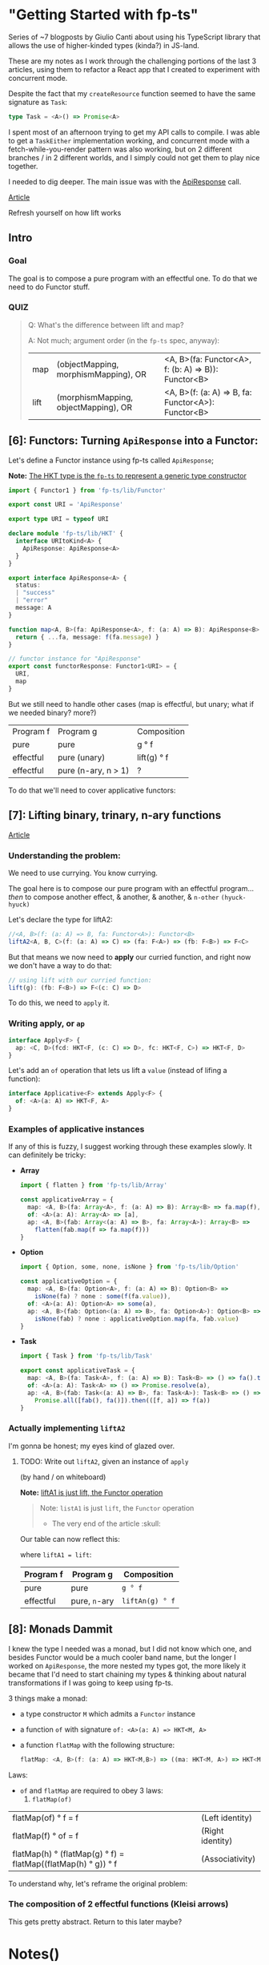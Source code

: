 
* "Getting Started with fp-ts"

Series of ~7 blogposts by Giulio Canti about using his TypeScript library that
allows the use of higher-kinded types (kinda?) in JS-land.

These are my notes as I work through the challenging portions of the last 3
articles, using them to refactor a React app that I created to experiment with
concurrent mode.

Despite the fact that my =createResource= function seemed to have the same
signature as =Task=:

#+BEGIN_SRC typescript
type Task = <A>() => Promise<A>
#+END_SRC

I spent most of an afternoon trying to get my API calls to compile. I was able
to get a =TaskEither= implementation working, and concurrent mode with a
fetch-while-you-render pattern was also working, but on 2 different branches /
in 2 different worlds, and I simply could not get them to play nice together.

I needed to dig deeper. The main issue was with the _ApiResponse_ call.


[[https://dev.to/gcanti/getting-started-with-fp-ts-functor-36ek][Article]]

Refresh yourself on how lift works

** Intro


*** Goal

The goal is to compose a pure program with an effectful one. To do that we need
to do Functor stuff.


*** QUIZ

#+BEGIN_QUOTE
Q: What's the difference between lift and map?


A: Not much; argument order (in the =fp-ts= spec, anyway):

|------+--------------------------------------+-----------------------------------------------------|
| map  | (objectMapping, morphismMapping), OR | <A, B>(fa: Functor<A>, f: (b: A) => B)): Functor<B> |
| lift | (morphismMapping, objectMapping), OR | <A, B>(f: (a: A) => B, fa: Functor<A>): Functor<B>  |
#+END_QUOTE


** [6]: Functors: Turning =ApiResponse= into a Functor:


Let's define a Functor instance using fp-ts called =ApiResponse=;

*Note:* _The HKT type is the =fp-ts= to represent a generic type constructor_

#+BEGIN_SRC typescript
import { Functor1 } from 'fp-ts/lib/Functor'

export const URI = 'ApiResponse'

export type URI = typeof URI

declare module 'fp-ts/lib/HKT' {
  interface URItoKind<A> {
    ApiResponse: ApiResponse<A>
  }
}

export interface ApiResponse<A> {
  status:
  | "success"
  | "error"
  message: A
}

function map<A, B>(fa: ApiResponse<A>, f: (a: A) => B): ApiResponse<B> {
  return { ...fa, message: f(fa.message) }
}

// functor instance for "ApiResponse"
export const functorResponse: Functor1<URI> = {
  URI,
  map
}
#+END_SRC

But we still need to handle other cases (map is effectful, but unary; what if we
needed binary? more?)

 | Program f | Program g           | Composition |
 | pure      | pure                | g ° f       |
 | effectful | pure (unary)        | lift(g) ° f |
 | effectful | pure (n-ary, n > 1) | ?           |

 To do that we'll need to cover applicative functors:

** [7]: Lifting binary, trinary, n-ary functions

[[https://dev.to/gcanti/getting-started-with-fp-ts-applicative-1kb3][Article]]

*** Understanding the problem:

We need to use currying. You know currying.

The goal here is to compose our pure program with an effectful program... /then/
to compose another effect, & another, & another, & =n-other= ~(hyuck-hyuck)~

Let's declare the type for liftA2:

#+BEGIN_SRC typescript
//<A, B>(f: (a: A) => B, fa: Functor<A>): Functor<B>
liftA2<A, B, C>(f: (a: A) => C) => (fa: F<A>) => (fb: F<B>) => F<C>
#+END_SRC

But that means we now need to *apply* our curried function, and right now we
don't have a way to do that:

#+BEGIN_SRC typescript
// using lift with our curried function:
lift(g): (fb: F<B>) => F<(c: C) => D>
#+END_SRC

To do this, we need to =apply= it.

*** Writing apply, or =ap=

#+BEGIN_SRC typescript
interface Apply<F> {
  ap: <C, D>(fcd: HKT<F, (c: C) => D>, fc: HKT<F, C>) => HKT<F, D>
}
#+END_SRC

Let's add an =of= operation that lets us lift a =value= (instead of lifing a
function):

#+BEGIN_SRC typescript
interface Applicative<F> extends Apply<F> {
  of: <A>(a: A) => HKT<F, A>
}
#+END_SRC


*** Examples of applicative instances

If any of this is fuzzy, I suggest working through these examples slowly. It can
definitely be tricky:

- *Array*

  #+BEGIN_SRC typescript
import { flatten } from 'fp-ts/lib/Array'

const applicativeArray = {
  map: <A, B>(fa: Array<A>, f: (a: A) => B): Array<B> => fa.map(f),
  of: <A>(a: A): Array<A> => [a],
  ap: <A, B>(fab: Array<(a: A) => B>, fa: Array<A>): Array<B> =>
    flatten(fab.map(f => fa.map(f)))
}
  #+END_SRC

- *Option*

  #+BEGIN_SRC typescript
import { Option, some, none, isNone } from 'fp-ts/lib/Option'

const applicativeOption = {
  map: <A, B>(fa: Option<A>, f: (a: A) => B): Option<B> =>
    isNone(fa) ? none : some(f(fa.value)),
  of: <A>(a: A): Option<A> => some(a),
  ap: <A, B>(fab: Option<(a: A) => B>, fa: Option<A>): Option<B> =>
    isNone(fab) ? none : applicativeOption.map(fa, fab.value)
}
  #+END_SRC

- *Task*

  #+BEGIN_SRC typescript
import { Task } from 'fp-ts/lib/Task'

export const applicativeTask = {
  map: <A, B>(fa: Task<A>, f: (a: A) => B): Task<B> => () => fa().then(f),
  of: <A>(a: A): Task<A> => () => Promise.resolve(a),
  ap: <A, B>(fab: Task<(a: A) => B>, fa: Task<A>): Task<B> => () =>
    Promise.all([fab(), fa()]).then(([f, a]) => f(a))
}
  #+END_SRC

*** Actually implementing =liftA2=

I'm gonna be honest; my eyes kind of glazed over.

**** TODO: Write out =liftA2=, given an instance of =apply=
(by hand / on whiteboard)

**Note:** _liftA1 is just lift, the Functor operation_

#+BEGIN_QUOTE
Note: =listA1= is just =lift=, the =Functor= operation

- The very end of the article :skull:
#+END_QUOTE

Our table can now reflect this:

where =liftA1 = lift=:

| Program f | Program g     | Composition     |
|-----------+---------------+-----------------|
| pure      | pure          | =g ° f=         |
| effectful | pure, =n=-ary | =liftAn(g) ° f= |



** [8]: Monads Dammit

I knew the type I needed was a monad, but I did not know which one, and besides
Functor would be a much cooler band name, but the longer I worked on
=ApiResponse=, the more nested my types got, the more likely it became that I'd
need to start chaining my types & thinking about natural transformations if I
was going to keep using fp-ts.

3 things make a monad:
- a type constructor =M= which admits a =Functor= instance
- a function =of= with signature =of: <A>(a: A) => HKT<M, A>=
- a function =flatMap= with the following structure:

    #+BEGIN_SRC typescript
    flatMap: <A, B>(f: (a: A) => HKT<M,B>) => ((ma: HKT<M, A>) => HKT<M, B>)
    #+END_SRC

Laws:

- =of= and =flatMap= are required to obey 3 laws:
  1. =flatMap(of)=
| flatMap(of) ° f = f                                            | (Left identity)  |
| flatMap(f)  ° of = f                                           | (Right identity) |
| flatMap(h)  ° (flatMap(g) ° f) = flatMap((flatMap(h) ° g)) ° f | (Associativity)  |

To understand why, let's reframe the original problem:

*** The composition of 2 effectful functions (Kleisi arrows)

This gets pretty abstract. Return to this later maybe?















* Notes()



** Semigroups


*** Property of associativity

#+BEGIN_QUOTE
Sub computations can be run in parallel mode.
#+END_QUOTE

Associative operations, if I've understanding properly, can run concurrently.


*** Free semigroup

[[file:readme.org#717][The free semigroup of =A= thus is simply the semigroup whose elements are all the possible finite and non-empty combinations of =A= elements.]]

** ADTs

#+BEGIN_QUOTE
  In computer programming, especially functional programming and type
  theory, an algebraic data type is a kind of composite type, i.e., *a
  type formed by combining other types*.
#+END_QUOTE


*** COMMENT Product types

Definition:

#+BEGIN_QUOTE
*`A product type is a collection of types Ti indexed by a set =I=*
#+END_QUOTE

Indexed by a set =I= is defined in the examples below:

Examples of product types:

1. =n-tuples=

   where =I= is an interval of natural numbers;

   (basically, the way an Array in JS is just an object whos keys are indices))

2. =structs=

   where =I= is a set of labels


Let's use these to make types:

#+BEGIN_SRC typescript
// tuple:
type MyTuple = [string, number]
type MyFirst = MyTuple[0] // string
type MyLast = MyTuple[1] // number


// struct
interface Dude {
  name: string
  dob: number
}
type Name = Dude['name'] // string
#+END_SRC

- *Note:* Note the TS syntax for When creating a type from a Struct's label (interface's key), we
  access 


*** Sum types

Sum types can be *polymorphic* and *recursive*.


#+BEGIN_EXAMPLE
  const fold = <A, R>(
    onNil: () => R,
    onCons: (head: A, tail: List<A>) => R
  ) => (fa: List<A>): R =>
    fa.type === 'Nil' ? onNil() : onCons(fa.head, fa.tail)
#+END_EXAMPLE
K
* ADTs and functional error-handling
  :PROPERTIES:
  :CUSTOM_ID: adts-and-functional-error-handling
  :END:

A good first step when writing an application or feature is to define
it's domain model. TypeScript offers many tools that help accomplishing
this task. *Algebraic Data Types* (in short, ADTs) are one of these
tools.

#+BEGIN_HTML
  <!--
    What are the other tools?
  -->
#+END_HTML

** What is an ADT?
   :PROPERTIES:
   :CUSTOM_ID: what-is-an-adt
   :END:

#+BEGIN_QUOTE
  In computer programming, especially functional programming and type
  theory, an algebraic data type is a kind of composite type, i.e., *a
  type formed by combining other types*.
#+END_QUOTE

Two common families of algebraic data types are:

- *product types*
- *sum types*

Let's begin with the more familiar ones: product types.

** Product types
   :PROPERTIES:
   :CUSTOM_ID: product-types
   :END:

A product type is a collection of types Ti indexed by a set =I=.

Two members of this family are =n=-tuples, where =I= is an interval of
natural numbers:

#+BEGIN_EXAMPLE
  type Tuple1 = [string] // I = [0]
  type Tuple2 = [string, number] // I = [0, 1]
  type Tuple3 = [string, number, boolean] // I = [0, 1, 2]

  // Accessing by index
  type Fst = Tuple2[0] // string
  type Snd = Tuple2[1] // number
#+END_EXAMPLE

and structs, where =I= is a set of labels:

#+BEGIN_EXAMPLE
  // I = {"name", "age"}
  interface Person {
    name: string
    age: number
  }

  // Accessing by label
  type Name = Person['name'] // string
  type Age = Person['age'] // number
#+END_EXAMPLE

*** Why "product" types?
    :PROPERTIES:
    :CUSTOM_ID: why-product-types
    :END:

If we label with =C(A)= the number of elements of type =A= (also called
in mathematics, *cardinality*), then the following identities hold true:

#+BEGIN_EXAMPLE
  C([A, B]) = C(A) * C(B)
#+END_EXAMPLE

#+BEGIN_QUOTE
  the cardinality of a product is the product of the cardinalities
#+END_QUOTE

*Example*

#+BEGIN_EXAMPLE
  type Hour = 1 | 2 | 3 | 4 | 5 | 6 | 7 | 8 | 9 | 10 | 11 | 12
  type Period = 'AM' | 'PM'
  type Clock = [Hour, Period]
#+END_EXAMPLE

Type =Clock= has =12 * 2 = 24= elements.

*** When can I use a product type?
    :PROPERTIES:
    :CUSTOM_ID: when-can-i-use-a-product-type
    :END:

Each time it's components are *independent*.

#+BEGIN_EXAMPLE
  type Clock = [Hour, Period]
#+END_EXAMPLE

Here =Hour= and =Period= are independent: the value of =Hour= does not
change the value of =Period=. Every legal pair of =[Hour, Period]= makes
"sense" and is legal.

** Sum types
   :PROPERTIES:
   :CUSTOM_ID: sum-types
   :END:

A sum type is a a data type that can hold a value of different (but
limited) types. Only one of these types can be used in a single instance
and there is generally a "tag" value differentiating those types.

In TypeScript official docs those are called /tagged union types/.

*Example* (redux actions)

#+BEGIN_EXAMPLE
  type Action =
    | {
        type: 'ADD_TODO'
        text: string
      }
    | {
        type: 'UPDATE_TODO'
        id: number
        text: string
        completed: boolean
      }
    | {
        type: 'DELETE_TODO'
        id: number
      }
#+END_EXAMPLE

The =type= tag makes sure every member of the union is disjointed.

*Note*. The name of the field that acts as a tag is chosen by the
developer. It doesn't have to be "type".

*** Constructors
    :PROPERTIES:
    :CUSTOM_ID: constructors
    :END:

A sum type with =n= elements needs at least =n= *constructors*, one for
each member:

#+BEGIN_EXAMPLE
  const add = (text: string): Action => ({
    type: 'ADD_TODO',
    text
  })

  const update = (
    id: number,
    text: string,
    completed: boolean
  ): Action => ({
    type: 'UPDATE_TODO',
    id,
    text,
    completed
  })

  const del = (id: number): Action => ({
    type: 'DELETE_TODO',
    id
  })
#+END_EXAMPLE

Sum types can be *polymorphic* and *recursive*.

*Example* (linked lists)

#+BEGIN_EXAMPLE
  //        ↓ type parameter
  type List<A> =
    | { type: 'Nil' }
    | { type: 'Cons'; head: A; tail: List<A> }
  //                                                              ↑ recursion
#+END_EXAMPLE

*** Pattern matching
    :PROPERTIES:
    :CUSTOM_ID: pattern-matching
    :END:

JavaScript doesn't have
[[https://github.com/tc39/proposal-pattern-matching][pattern matching]]
(neither does TypeScript) but we can simulate it with a =fold= function:

#+BEGIN_EXAMPLE
  const fold = <A, R>(
    onNil: () => R,
    onCons: (head: A, tail: List<A>) => R
  ) => (fa: List<A>): R =>
    fa.type === 'Nil' ? onNil() : onCons(fa.head, fa.tail)
#+END_EXAMPLE

*Note*. TypeScript offers a great feature for sum types: *exhaustive
check*. The type checker is able to infer if all the cases are covered.

*Example* (calculate the length of a =List= recursively)

#+BEGIN_EXAMPLE
  const length: <A>(fa: List<A>) => number = fold(
    () => 0,
    (_, tail) => 1 + length(tail)
  )
#+END_EXAMPLE

*** Why "sum" types?
    :PROPERTIES:
    :CUSTOM_ID: why-sum-types
    :END:

Because the following identity holds true:

#+BEGIN_EXAMPLE
  C(A | B) = C(A) + C(B)
#+END_EXAMPLE

#+BEGIN_QUOTE
  The sum of the cardinality is the sum of the cardinalities
#+END_QUOTE

*Example* (the =Option= type)

#+BEGIN_EXAMPLE
  type Option<A> =
    | { _tag: 'None' }
    | {
        _tag: 'Some'
        value: A
      }
#+END_EXAMPLE

From the general formula =C(Option<A>) = 1 + C(A)= we can derive the
cardinality of the =Option<boolean>= type: =1 + 2 = 3= abitanti.

*** When should I use a sum type?
    :PROPERTIES:
    :CUSTOM_ID: when-should-i-use-a-sum-type
    :END:

When the components would be *dependent* if implemented with a product
type.

*Example* (component props)

#+BEGIN_EXAMPLE
  interface Props {
    editable: boolean
    onChange?: (text: string) => void
  }

  class Textbox extends React.Component<Props> {
    render() {
      if (this.props.editable) {
        // error: Cannot invoke an object which is possibly 'undefined' :(
        this.props.onChange(...)
      }
    }
  }
#+END_EXAMPLE

The problem here is that =Props= is modelled like a product but
=onChange= *depends* on =editable=.

A sum type is a better choice:

#+BEGIN_EXAMPLE
  type Props =
    | {
        type: 'READONLY'
      }
    | {
        type: 'EDITABLE'
        onChange: (text: string) => void
      }

  class Textbox extends React.Component<Props> {
    render() {
      switch (this.props.type) {
        case 'EDITABLE' :
          this.props.onChange(...) // :)
        ...
      }
    }
  }
#+END_EXAMPLE

*Example* (node callbacks)

#+BEGIN_EXAMPLE
  declare function readFile(
    path: string,
    //         ↓ ---------- ↓ CallbackArgs
    callback: (err?: Error, data?: string) => void
  ): void
#+END_EXAMPLE

The result is modelled with a product type:

#+BEGIN_EXAMPLE
  type CallbackArgs = [Error | undefined, string | undefined]
#+END_EXAMPLE

there's an issue though: it's components are *dependent*: we either
receive an error *or* a string, but not both: but the components are

| err         | data        | legal? |
|-------------+-------------+--------|
| =Error=     | =undefined= | ✓      |
| =undefined= | =string=    | ✓      |
| =Error=     | =string=    | ✘      |
| =undefined= | =undefined= | ✘      |

A sum type would be a better choice...but which sum type?

** Functional error handling
   :PROPERTIES:
   :CUSTOM_ID: functional-error-handling
   :END:

Let's see how to handle errors in a functional way.

*** The =Option= type
    :PROPERTIES:
    :CUSTOM_ID: the-option-type
    :END:

The type =Option= represents the effect of a computation which may fail
or return a type =A=:

#+BEGIN_EXAMPLE
  type Option<A> =
    | { _tag: 'None' } // represents a failure
    | { _tag: 'Some'; value: A } // represents a success
#+END_EXAMPLE

Constructors and pattern matching:

#+BEGIN_EXAMPLE
  // a nullary constructor can be implemented as a constant
  const none: Option<never> = { _tag: 'None' }

  const some = <A>(value: A): Option<A> => ({
    _tag: 'Some',
    value
  })

  const fold = <A, R>(
    onNone: () => R,
    onSome: (a: A) => R
  ) => (fa: Option<A>): R =>
    fa._tag === 'None' ? onNone() : onSome(fa.value)
#+END_EXAMPLE

The =Option= type can be used to avoid throwing exceptions or
representing the optional values, thus we can move from...

#+BEGIN_EXAMPLE
  //                this is a lie ↓
  function head<A>(as: Array<A>): A {
    if (as.length === 0) {
      throw new Error('Empty array')
    }
    return as[0]
  }

  let s: string
  try {
    s = String(head([]))
  } catch (e) {
    s = e.message
  }
#+END_EXAMPLE

...where the type systems is in the absolute dark about the possibility
of a failure, to...

#+BEGIN_EXAMPLE
  //                              ↓ the type system "knows" that this computation may fail
  function head<A>(as: Array<A>): Option<A> {
    return as.length === 0 ? none : some(as[0])
  }

  import { pipe } from 'fp-ts/lib/pipeable'

  const s = pipe(
    head([]),
    fold(() => 'Empty array', a => String(a))
  )
#+END_EXAMPLE

...where *the possibility of an error is encoded in the type system*.

Now, let's suppose we want to "merge" two different =Option<A>=s,: there
are four different cases:

| x       | y       | concat(x, y) |
|---------+---------+--------------|
| none    | none    | none         |
| some(a) | none    | none         |
| none    | some(a) | none         |
| some(a) | some(b) | ?            |

There's an issue in the last case, we need to "merge" two different
=A=s.

Isn't that the job our old good friends =Semigroup=s!? We can request an
instance of a =Semigroup<A>= and then derive an instance for the
semigroup of =Option<A>=. That's exactly how the combinator
=getApplySemigroup= from =fp-ts= works:

#+BEGIN_EXAMPLE
  import { semigroupSum } from 'fp-ts/lib/Semigroup'
  import {
    getApplySemigroup,
    some,
    none
  } from 'fp-ts/lib/Option'

  const S = getApplySemigroup(semigroupSum)

  S.concat(some(1), none) // none
  S.concat(some(1), some(2)) // some(3)
#+END_EXAMPLE

If we have a monoid instance for =A= then we can derive a monoid
instance for =Option<A>= (via =getApplyMonoid=) that works this way
(=some(empty)= will be the neutral (identity) element):

#+BEGIN_HTML
  <!--
    TODO: FIX
  -->
#+END_HTML

| x       | y       | concat(x, y)       |
|---------+---------+--------------------|
| none    | none    | none               |
| some(a) | none    | none               |
| none    | some(a) | none               |
| some(a) | some(b) | some(concat(a, b)) |

#+BEGIN_EXAMPLE
  import {
    getApplyMonoid,
    some,
    none
  } from 'fp-ts/lib/Option'

  const M = getApplyMonoid(monoidSum)

  M.concat(some(1), none) // none
  M.concat(some(1), some(2)) // some(3)
  M.concat(some(1), M.empty) // some(1)
#+END_EXAMPLE

We can derive another two monoids for =Option<A>= (for every =A=):

1. =getFirstMonoid=...

Monoid returning the left-most non-=None= value:

| x       | y       | concat(x, y) |
|---------+---------+--------------|
| none    | none    | none         |
| some(a) | none    | some(a)      |
| none    | some(a) | some(a)      |
| some(a) | some(b) | some(a)      |

#+BEGIN_EXAMPLE
  import {
    getFirstMonoid,
    some,
    none
  } from 'fp-ts/lib/Option'

  const M = getFirstMonoid<number>()

  M.concat(some(1), none) // some(1)
  M.concat(some(1), some(2)) // some(1)
#+END_EXAMPLE

2. ...and it's *dual*: =getLastMonoid=

Monoid returning the right-most non-=None= value:

| x       | y       | concat(x, y) |
|---------+---------+--------------|
| none    | none    | none         |
| some(a) | none    | some(a)      |
| none    | some(a) | some(a)      |
| some(a) | some(b) | some(b)      |

#+BEGIN_EXAMPLE
  import { getLastMonoid, some, none } from 'fp-ts/lib/Option'

  const M = getLastMonoid<number>()

  M.concat(some(1), none) // some(1)
  M.concat(some(1), some(2)) // some(2)
#+END_EXAMPLE

Example given, =getLastMonoid= can be used to handle optional values:

#+BEGIN_EXAMPLE
  import { Monoid, getStructMonoid } from 'fp-ts/lib/Monoid'
  import {
    Option,
    some,
    none,
    getLastMonoid
  } from 'fp-ts/lib/Option'

  /** VSCode settings */
  interface Settings {
    /** Controls the font family */
    fontFamily: Option<string>
    /** Controls the font size in pixels */
    fontSize: Option<number>
    /** Limit the width of the minimap to render at most a certain number of columns. */
    maxColumn: Option<number>
  }

  const monoidSettings: Monoid<Settings> = getStructMonoid({
    fontFamily: getLastMonoid<string>(),
    fontSize: getLastMonoid<number>(),
    maxColumn: getLastMonoid<number>()
  })

  const workspaceSettings: Settings = {
    fontFamily: some('Courier'),
    fontSize: none,
    maxColumn: some(80)
  }

  const userSettings: Settings = {
    fontFamily: some('Fira Code'),
    fontSize: some(12),
    maxColumn: none
  }

  /** userSettings overrides workspaceSettings */
  monoidSettings.concat(workspaceSettings, userSettings)
  /*
  { fontFamily: some("Fira Code"),
    fontSize: some(12),
    maxColumn: some(80) }
  */
#+END_EXAMPLE

*** The =Either= type
    :PROPERTIES:
    :CUSTOM_ID: the-either-type
    :END:

A common usage of =Either= is as an alternative for =Option= for
handling the possibility of missing values. In such use case, =None= is
replaced by =Left= which holds the useful information. =Right= replaces
=Some=. As a convention =Left= is used for failure while =Right= is used
for success.

#+BEGIN_EXAMPLE
  type Either<E, A> =
    | { _tag: 'Left'; left: E } // represents a failure
    | { _tag: 'Right'; right: A } // represents a success
#+END_EXAMPLE

Constructors and pattern matching:

#+BEGIN_EXAMPLE
  const left = <E, A>(left: E): Either<E, A> => ({
    _tag: 'Left',
    left
  })

  const right = <E, A>(right: A): Either<E, A> => ({
    _tag: 'Right',
    right
  })

  const fold = <E, A, R>(
    onLeft: (left: E) => R,
    onRight: (right: A) => R
  ) => (fa: Either<E, A>): R =>
    fa._tag === 'Left' ? onLeft(fa.left) : onRight(fa.right)
#+END_EXAMPLE

Let's get back to the callback example:

#+BEGIN_EXAMPLE
  declare function readFile(
    path: string,
    callback: (err?: Error, data?: string) => void
  ): void

  readFile('./myfile', (err, data) => {
    let message: string
    if (err !== undefined) {
      message = `Error: ${err.message}`
    } else if (data !== undefined) {
      message = `Data: ${data.trim()}`
    } else {
      // should never happen
      message = 'The impossible happened'
    }
    console.log(message)
  })
#+END_EXAMPLE

we can change the signature in:

#+BEGIN_EXAMPLE
  declare function readFile(
    path: string,
    callback: (result: Either<Error, string>) => void
  ): void
#+END_EXAMPLE

and consume the API in this new way:

#+BEGIN_EXAMPLE
  import { flow } from 'fp-ts/lib/function'

  readFile(
    './myfile',
    flow(
      fold(
        err => `Error: ${err.message}`,
        data => `Data: ${data.trim()}`
      ),
      console.log
    )
  )
#+END_EXAMPLE
